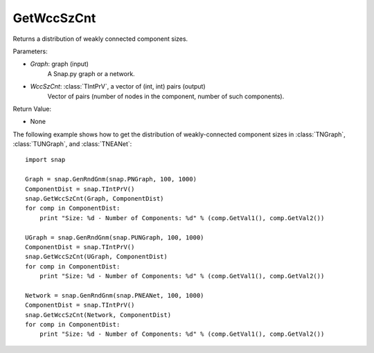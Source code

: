 GetWccSzCnt
'''''''''''

.. function:: GetWccSzCnt(Graph, WccSzCnt)

Returns a distribution of weakly connected component sizes.

Parameters:

- *Graph*: graph (input)
	A Snap.py graph or a network.

- *WccSzCnt*: :class:`TIntPrV`, a vector of (int, int) pairs (output)
    Vector of pairs (number of nodes in the component, number of such components).

Return Value:

- None


The following example shows how to get the distribution of weakly-connected component sizes in
:class:`TNGraph`, :class:`TUNGraph`, and :class:`TNEANet`::

	import snap

	Graph = snap.GenRndGnm(snap.PNGraph, 100, 1000)
	ComponentDist = snap.TIntPrV()
	snap.GetWccSzCnt(Graph, ComponentDist)
	for comp in ComponentDist:
	    print "Size: %d - Number of Components: %d" % (comp.GetVal1(), comp.GetVal2())

	UGraph = snap.GenRndGnm(snap.PUNGraph, 100, 1000)
	ComponentDist = snap.TIntPrV()
	snap.GetWccSzCnt(UGraph, ComponentDist)
	for comp in ComponentDist:
	    print "Size: %d - Number of Components: %d" % (comp.GetVal1(), comp.GetVal2())

	Network = snap.GenRndGnm(snap.PNEANet, 100, 1000)
	ComponentDist = snap.TIntPrV()
	snap.GetWccSzCnt(Network, ComponentDist)
	for comp in ComponentDist:
	    print "Size: %d - Number of Components: %d" % (comp.GetVal1(), comp.GetVal2())
